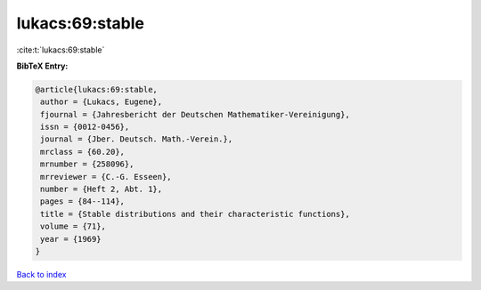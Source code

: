 lukacs:69:stable
================

:cite:t:`lukacs:69:stable`

**BibTeX Entry:**

.. code-block:: bibtex

   @article{lukacs:69:stable,
    author = {Lukacs, Eugene},
    fjournal = {Jahresbericht der Deutschen Mathematiker-Vereinigung},
    issn = {0012-0456},
    journal = {Jber. Deutsch. Math.-Verein.},
    mrclass = {60.20},
    mrnumber = {258096},
    mrreviewer = {C.-G. Esseen},
    number = {Heft 2, Abt. 1},
    pages = {84--114},
    title = {Stable distributions and their characteristic functions},
    volume = {71},
    year = {1969}
   }

`Back to index <../By-Cite-Keys.html>`_
